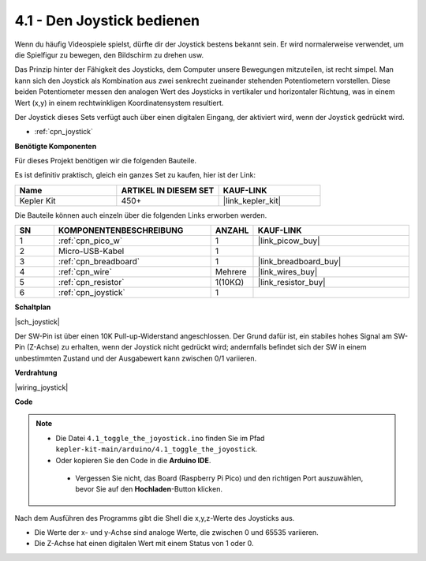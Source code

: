 .. _ar_joystick:

4.1 - Den Joystick bedienen
============================

Wenn du häufig Videospiele spielst, dürfte dir der Joystick bestens bekannt sein.
Er wird normalerweise verwendet, um die Spielfigur zu bewegen, den Bildschirm zu drehen usw.

Das Prinzip hinter der Fähigkeit des Joysticks, dem Computer unsere Bewegungen mitzuteilen, ist recht simpel.
Man kann sich den Joystick als Kombination aus zwei senkrecht zueinander stehenden Potentiometern vorstellen.
Diese beiden Potentiometer messen den analogen Wert des Joysticks in vertikaler und horizontaler Richtung, was in einem Wert (x,y) in einem rechtwinkligen Koordinatensystem resultiert.

Der Joystick dieses Sets verfügt auch über einen digitalen Eingang, der aktiviert wird, wenn der Joystick gedrückt wird.

* :ref:`cpn_joystick`

**Benötigte Komponenten**

Für dieses Projekt benötigen wir die folgenden Bauteile. 

Es ist definitiv praktisch, gleich ein ganzes Set zu kaufen, hier ist der Link:

.. list-table::
    :widths: 20 20 20
    :header-rows: 1

    *   - Name
        - ARTIKEL IN DIESEM SET
        - KAUF-LINK
    *   - Kepler Kit
        - 450+
        - |link_kepler_kit|

Die Bauteile können auch einzeln über die folgenden Links erworben werden.

.. list-table::
    :widths: 5 20 5 20
    :header-rows: 1

    *   - SN
        - KOMPONENTENBESCHREIBUNG
        - ANZAHL
        - KAUF-LINK

    *   - 1
        - :ref:`cpn_pico_w`
        - 1
        - |link_picow_buy|
    *   - 2
        - Micro-USB-Kabel
        - 1
        - 
    *   - 3
        - :ref:`cpn_breadboard`
        - 1
        - |link_breadboard_buy|
    *   - 4
        - :ref:`cpn_wire`
        - Mehrere
        - |link_wires_buy|
    *   - 5
        - :ref:`cpn_resistor`
        - 1(10KΩ)
        - |link_resistor_buy|
    *   - 6
        - :ref:`cpn_joystick`
        - 1
        - 

**Schaltplan**

|sch_joystick|

Der SW-Pin ist über einen 10K Pull-up-Widerstand angeschlossen. Der Grund dafür ist, ein stabiles hohes Signal am SW-Pin (Z-Achse) zu erhalten, wenn der Joystick nicht gedrückt wird; andernfalls befindet sich der SW in einem unbestimmten Zustand und der Ausgabewert kann zwischen 0/1 variieren.

**Verdrahtung**

|wiring_joystick|

**Code**

.. note::

   * Die Datei ``4.1_toggle_the_joyostick.ino`` finden Sie im Pfad ``kepler-kit-main/arduino/4.1_toggle_the_joyostick``.
   * Oder kopieren Sie den Code in die **Arduino IDE**.

    * Vergessen Sie nicht, das Board (Raspberry Pi Pico) und den richtigen Port auszuwählen, bevor Sie auf den **Hochladen**-Button klicken.

.. raw:: html
    
    <iframe src=https://create.arduino.cc/editor/sunfounder01/dfe53878-7cb4-4543-bb97-7f5ef5aad15a/preview?embed style="height:510px;width:100%;margin:10px 0" frameborder=0></iframe>

Nach dem Ausführen des Programms gibt die Shell die x,y,z-Werte des Joysticks aus.

* Die Werte der x- und y-Achse sind analoge Werte, die zwischen 0 und 65535 variieren.
* Die Z-Achse hat einen digitalen Wert mit einem Status von 1 oder 0.
